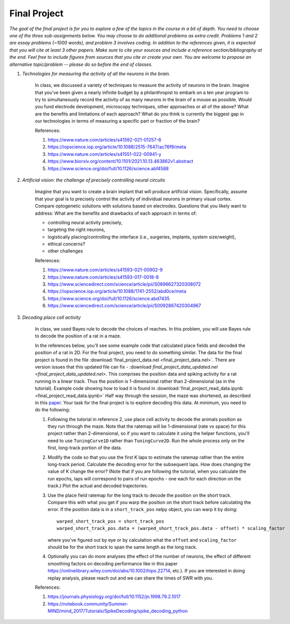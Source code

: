 Final Project
##########

*The goal of the final project is for you to explore a few of the topics in the course in a bit of 
depth. You need to choose one of the three sub-assignments below. You may choose to do additional
problems as extra credit. Problems 1 and 2 are essay problems (~1000 words), and problem 3 involves 
coding. In addition to the references given, it is expected that you will cite at least 3 other papers. 
Make sure to cite your sources and include a reference section/bibliography at the end. Feel
free to include figures from sources that you cite or create your own.  You are 
welcome to propose an alternative topic/problem -- please do so before the end of classes.*

.. rst-class:: hwproblems


#. *Technologies for measuring the activity of all the neurons in the brain.*

    In class, we discussed a variety of techniques to measure the activity of neurons in the brain.
    Imagine that you've been given a nearly infinite budget by a philanthropist to embark on a
    ten year program to try to simultaneously record the activity of as many neurons in the brain of a mouse
    as possible. Would you fund electrode development, microscopy techniques, other approaches
    or all of the above? What are the benefits and limitations of each approach? What do you
    think is currently the biggest gap in our technologies in terms of measuring a specific part
    or fraction of the brain?

    References: 

    #. `<https://www.nature.com/articles/s41592-021-01257-6>`_
    #. `<https://iopscience.iop.org/article/10.1088/2515-7647/ac76f9/meta>`_
    #. `<https://www.nature.com/articles/s41551-022-00941-y>`_
    #. `<https://www.biorxiv.org/content/10.1101/2021.10.13.463862v1.abstract>`_
    #. `<https://www.science.org/doi/full/10.1126/science.abf4588>`_


#. *Artificial vision: the challenge of precisely controlling neural circuits*

    Imagine that you want to create a brain implant that will produce artificial vision.
    Specifically, assume that your goal is to precisely control the activity of individual
    neurons in primary visual cortex. Compare optogenetic solutions with solutions based on 
    electrodes. Questions that you likely want to address: What are the benefits and drawbacks 
    of each approach in terms of: 

    * controlling neural activity precisely, 
    * targeting the right neurons, 
    * logistically placing/controlling the interface (i.e., surgeries, implants, system size/weight), 
    * ethical concerns? 
    * other challenges


    
    References:

    #. `<https://www.nature.com/articles/s41593-021-00902-9>`_
    #. `<https://www.nature.com/articles/s41593-017-0018-8>`_
    #. `<https://www.sciencedirect.com/science/article/pii/S0896627320308072>`_
    #. `<https://iopscience.iop.org/article/10.1088/1741-2552/abd0ce/meta>`_
    #. `<https://www.science.org/doi/full/10.1126/science.abd7435>`_
    #. `<https://www.sciencedirect.com/science/article/pii/S0092867420304967>`_

#. *Decoding place cell activity*

    In class, we used Bayes rule to decode the choices of reaches. In this problem, you will use
    Bayes rule to decode the position of a rat in a maze. 

    In the references below, you'll see some example code that calculated place fields and
    decoded the position of a rat in 2D. For the final project, you need to do something similar.
    The data for the final project is found in the file :download:`final_project_data.nel <final_project_data.nel>`.
    There are version issues that this updated file can fix - :download `final_project_data_updated.nel <final_project_data_updated.nel>`.
    This comprises the position data and spiking activity for a rat running in a linear track. Thus the
    position is 1-dimensional rather than 2-dimensional (as in the tutorial). 
    Example code showing how to load it is found in :download:`final_project_read_data.ipynb <final_project_read_data.ipynb>`
    Half way through the session, the maze was shortened, as described
    in this `paper <https://www.jneurosci.org/content/28/50/13448.short>`_. 
    Your task for the final project is to explore decoding this data. At minimum, you need to do the following:
    
    #. Following the tutorial in reference 2, use place cell activity to decode the animals position
       as they run through the maze. Note that the ratemap will be 1-dimensional (rate vs space) for this
       project rather than 2-dimensional, so if you want to calculate it using the helper functions, you'll
       need to use ``TuningCurve1D`` rather than ``TuningCurve2D``. Run the whole process only on the first,
       long-track portion of the data.
    #. Modify the code so that you use the first K laps to estimate the ratemap rather than the entire
       long-track period. Calculate the decoding error for the subsequent laps. How does changing the value
       of K change the error? (Note that if you are following the tutorial, when you calculate the run
       epochs, laps will correspond to pairs of run epochs - one each for each direction on the track.)
       Plot the actual and decoded trajectories.
    #. Use the place field ratemap for the long track to decode the position on the short track. Compare
       this with what you get if you warp the position on the short track before calculating the error. 
       If the position data is in a ``short_track_pos`` nelpy object, you can warp it by doing: ::
        
          warped_short_track_pos = short_track_pos
          warped_short_track_pos.data = (warped_short_track_pos.data - offset) * scaling_factor

       where you've figured out by eye or by calculation what the ``offset`` and ``scaling_factor``
       should be for the short track to span the same length as the long track.
    #. Optionally you can do more analyses (the effect of the number of neurons, the effect of different smoothing
       factors on decoding performance like in this paper `<https://onlinelibrary.wiley.com/doi/abs/10.1002/hipo.22714>`_, 
       etc.). If you are interested in doing replay analysis, please reach out and we can share the times of SWR
       with you.

    References:

    #. `<https://journals.physiology.org/doi/full/10.1152/jn.1998.79.2.1017>`_
    #. `<https://notebook.community/Summer-MIND/mind_2017/Tutorials/SpikeDecoding/spike_decoding_python>`_
